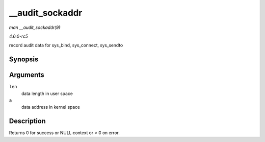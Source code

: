 .. -*- coding: utf-8; mode: rst -*-

.. _API---audit-sockaddr:

================
__audit_sockaddr
================

*man __audit_sockaddr(9)*

*4.6.0-rc5*

record audit data for sys_bind, sys_connect, sys_sendto


Synopsis
========

.. c:function:: int __audit_sockaddr( int len, void * a )

Arguments
=========

``len``
    data length in user space

``a``
    data address in kernel space


Description
===========

Returns 0 for success or NULL context or < 0 on error.


.. ------------------------------------------------------------------------------
.. This file was automatically converted from DocBook-XML with the dbxml
.. library (https://github.com/return42/sphkerneldoc). The origin XML comes
.. from the linux kernel, refer to:
..
.. * https://github.com/torvalds/linux/tree/master/Documentation/DocBook
.. ------------------------------------------------------------------------------
